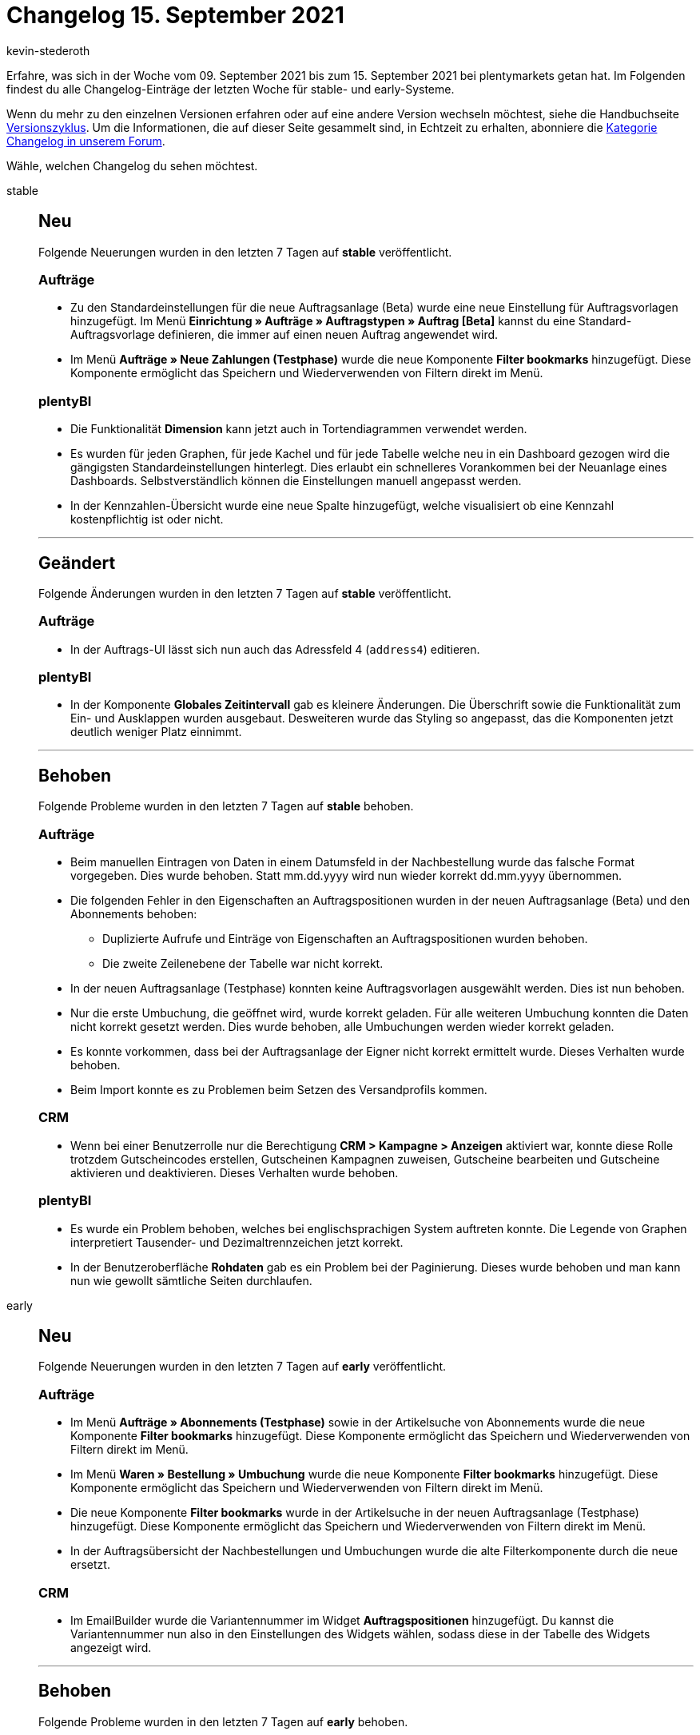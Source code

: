 = Changelog 15. September 2021
:author: kevin-stederoth
:sectnums!:
:page-index: false
:id:
:startWeekDate: 09. September 2021
:endWeekDate: 15. September 2021

Erfahre, was sich in der Woche vom {startWeekDate} bis zum {endWeekDate} bei plentymarkets getan hat. Im Folgenden findest du alle Changelog-Einträge der letzten Woche für stable- und early-Systeme.

Wenn du mehr zu den einzelnen Versionen erfahren oder auf eine andere Version wechseln möchtest, siehe die Handbuchseite xref:business-entscheidungen:versionszyklus.adoc#[Versionszyklus]. Um die Informationen, die auf dieser Seite gesammelt sind, in Echtzeit zu erhalten, abonniere die link:https://forum.plentymarkets.com/c/changelog[Kategorie Changelog in unserem Forum^].

Wähle, welchen Changelog du sehen möchtest.

[tabs]
====
stable::
+

--

[discrete]
== Neu

Folgende Neuerungen wurden in den letzten 7 Tagen auf *stable* veröffentlicht.

[discrete]
=== Aufträge

* Zu den Standardeinstellungen für die neue Auftragsanlage (Beta) wurde eine neue Einstellung für Auftragsvorlagen hinzugefügt. Im Menü *Einrichtung » Aufträge » Auftragstypen » Auftrag [Beta]* kannst du eine Standard-Auftragsvorlage definieren, die immer auf einen neuen Auftrag angewendet wird.

* Im Menü *Aufträge » Neue Zahlungen (Testphase)* wurde die neue Komponente *Filter bookmarks* hinzugefügt. Diese Komponente ermöglicht das Speichern und Wiederverwenden von Filtern direkt im Menü.

[discrete]
=== plentyBI

* Die Funktionalität *Dimension* kann jetzt auch in Tortendiagrammen verwendet werden.

* Es wurden für jeden Graphen, für jede Kachel und für jede Tabelle welche neu in ein Dashboard gezogen wird die gängigsten Standardeinstellungen hinterlegt. Dies erlaubt ein schnelleres Vorankommen bei der Neuanlage eines Dashboards. Selbstverständlich können die Einstellungen manuell angepasst werden.

* In der Kennzahlen-Übersicht wurde eine neue Spalte hinzugefügt, welche visualisiert ob eine Kennzahl kostenpflichtig ist oder nicht.

'''

[discrete]
== Geändert

Folgende Änderungen wurden in den letzten 7 Tagen auf *stable* veröffentlicht.

[discrete]
=== Aufträge

* In der Auftrags-UI lässt sich nun auch das Adressfeld 4 (`address4`) editieren.

[discrete]
=== plentyBI

* In der Komponente *Globales Zeitintervall* gab es kleinere Änderungen. Die Überschrift sowie die Funktionalität zum Ein- und Ausklappen wurden ausgebaut. Desweiteren wurde das Styling so angepasst, das die Komponenten jetzt deutlich weniger Platz einnimmt.

'''

[discrete]
== Behoben

Folgende Probleme wurden in den letzten 7 Tagen auf *stable* behoben.

[discrete]
=== Aufträge

* Beim manuellen Eintragen von Daten in einem Datumsfeld in der Nachbestellung wurde das falsche Format vorgegeben. Dies wurde behoben. Statt mm.dd.yyyy wird nun wieder korrekt dd.mm.yyyy übernommen.

* Die folgenden Fehler in den Eigenschaften an Auftragspositionen wurden in der neuen Auftragsanlage (Beta) und den Abonnements behoben:

** Duplizierte Aufrufe und Einträge von Eigenschaften an Auftragspositionen wurden behoben.
** Die zweite Zeilenebene der Tabelle war nicht korrekt.

* In der neuen Auftragsanlage (Testphase) konnten keine Auftragsvorlagen ausgewählt werden. Dies ist nun behoben.

* Nur die erste Umbuchung, die geöffnet wird, wurde korrekt geladen. Für alle weiteren Umbuchung konnten die Daten nicht korrekt gesetzt werden. Dies wurde behoben, alle Umbuchungen werden wieder korrekt geladen.

* Es konnte vorkommen, dass bei der Auftragsanlage der Eigner nicht korrekt ermittelt wurde. Dieses Verhalten wurde behoben.

* Beim Import konnte es zu Problemen beim Setzen des Versandprofils kommen.

[discrete]
=== CRM

* Wenn bei einer Benutzerrolle nur die Berechtigung *CRM > Kampagne > Anzeigen* aktiviert war, konnte diese Rolle trotzdem Gutscheincodes erstellen, Gutscheinen Kampagnen zuweisen, Gutscheine bearbeiten und Gutscheine aktivieren und deaktivieren. Dieses Verhalten wurde behoben.

[discrete]
=== plentyBI

* Es wurde ein Problem behoben, welches bei englischsprachigen System auftreten konnte. Die Legende von Graphen interpretiert Tausender- und Dezimaltrennzeichen jetzt korrekt.

* In der Benutzeroberfläche *Rohdaten* gab es ein Problem bei der Paginierung. Dieses wurde behoben und man kann nun wie gewollt sämtliche Seiten durchlaufen.


--

early::
+
--

[discrete]
== Neu

Folgende Neuerungen wurden in den letzten 7 Tagen auf *early* veröffentlicht.

[discrete]
=== Aufträge

* Im Menü *Aufträge » Abonnements (Testphase)* sowie in der Artikelsuche von Abonnements wurde die neue Komponente *Filter bookmarks* hinzugefügt. Diese Komponente ermöglicht das Speichern und Wiederverwenden von Filtern direkt im Menü.

* Im Menü *Waren » Bestellung » Umbuchung* wurde die neue Komponente *Filter bookmarks* hinzugefügt. Diese Komponente ermöglicht das Speichern und Wiederverwenden von Filtern direkt im Menü.

* Die neue Komponente *Filter bookmarks* wurde in der Artikelsuche in der neuen Auftragsanlage (Testphase) hinzugefügt. Diese Komponente ermöglicht das Speichern und Wiederverwenden von Filtern direkt im Menü.

* In der Auftragsübersicht der Nachbestellungen und Umbuchungen wurde die alte Filterkomponente durch die neue ersetzt.

[discrete]
=== CRM

* Im EmailBuilder wurde die Variantennummer im Widget *Auftragspositionen* hinzugefügt. Du kannst die Variantennummer nun also in den Einstellungen des Widgets wählen, sodass diese in der Tabelle des Widgets angezeigt wird.

'''

[discrete]
== Behoben

Folgende Probleme wurden in den letzten 7 Tagen auf *early* behoben.

[discrete]
=== CRM

* Im Auftrag im Tab *Mail > E-Mail-Vorlagen > E-Mail-Vorlagen anderer Benutzer* wurde in der Vorschau in manchen Fällen der falsche Titel in der Vorlage angezeigt. Dieses Verhalten wurde behoben.

* Neue E-Mail-Vorlagen, die im EmailBuilder erstellt wurden, konnten nicht aus der Nachbestellungs-UI über den E-Mail-Service versendet werden. Dieses Verhalten wurde behoben.

[discrete]
=== Prozesse

* Noch offenen Lieferaufträgen wurde nach dem Teilen von Aufträgen in der Artikelerfassung innerhalb der Prozesse kein neuer Status zugeordnet. Dieses Verhalten wurde behoben.


--

Plugin-Updates::
+
--
Folgende Plugins wurden in den letzten 7 Tagen in einer neuen Version auf plentyMarketplace veröffentlicht:

.Plugin-Updates
[cols="2, 1, 2"]
|===
|Plugin-Name |Version |To-do

|link:https://marketplace.plentymarkets.com/shopify_4944[Shopify.com^]
|2.9.10
|-

|link:https://marketplace.plentymarkets.com/klarna_6731[Klarna^]
|2.3.4
|-

|link:https://marketplace.plentymarkets.com/etsy_4689[Etsy^]
|2.1.6
|-

|link:https://marketplace.plentymarkets.com/shopify_4944[Shopify.com^]
|2.9.9
|-

|link:https://marketplace.plentymarkets.com/paypaldispute_6582[PayPalDispute^]
|1.1.0
|-

|link:https://marketplace.plentymarkets.com/io_4696[IO^]
|5.0.39
|-

|link:https://marketplace.plentymarkets.com/ceres_4697[Ceres^]
|5.0.39
|-

|link:https://marketplace.plentymarkets.com/voelknerextension_6949[Voelkner^]
|1.1.21
|-

|link:https://marketplace.plentymarkets.com/conradextension_6948[Conrad^]
|1.1.15
|-

|link:https://marketplace.plentymarkets.com/mirakl_6917[Mirakl Connector^]
|1.1.47
|-

|link:https://marketplace.plentymarkets.com/vatidcheck_6023[VAT ID Check^]
|2.2.4
|-

|link:https://marketplace.plentymarkets.com/zettle_54918[Zettle by PayPal^]
|1.0.2
|-

|===

Wenn du dir weitere neue oder aktualisierte Plugins anschauen möchtest, findest du eine link:https://marketplace.plentymarkets.com/plugins?sorting=variation.createdAt_desc&page=1&items=50[Übersicht direkt auf plentyMarketplace^].

--

plentymarkets App::
+
--
App-Update 1.11.20: Anfang der Kalenderwoche 37 veröffentlichen wir die Version 1.11.20 der plentymarkets App für Android im PlayStore.

[discrete]
== Behoben

* v.1.11.20: Bei einigen Android-Versionen verursachte die Version 1.11.18 Probleme bzgl. der Kommunikation mit TSE und/oder plentyBase. Dieses Verhalten sollte mit der Version 1.11.20 behoben sein.
--

====
